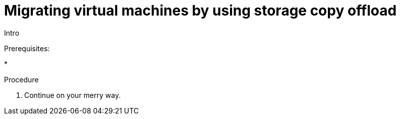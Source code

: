 // Module included in the following assemblies:
//
// * documentation/doc-Migration_Toolkit_for_Virtualization/master.adoc

:_content-type: CONCEPT
[id="running-storage-copy-offload_{context}"]
= Migrating virtual machines by using storage copy offload

Intro

.Prerequisites:

* 

.Procedure


ifdef::vmware_ui[]
. Open Storage map, click *YAML* tab and enter the following:

endif::[]

ifdef::vmware_cli[]
. In the `StorageMap` CR, enter the following:

endif::[]

. Continue on your merry way.